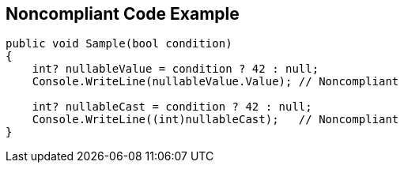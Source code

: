 == Noncompliant Code Example

[source,csharp]
----
public void Sample(bool condition)
{
    int? nullableValue = condition ? 42 : null;
    Console.WriteLine(nullableValue.Value); // Noncompliant

    int? nullableCast = condition ? 42 : null;
    Console.WriteLine((int)nullableCast);   // Noncompliant
}
----
